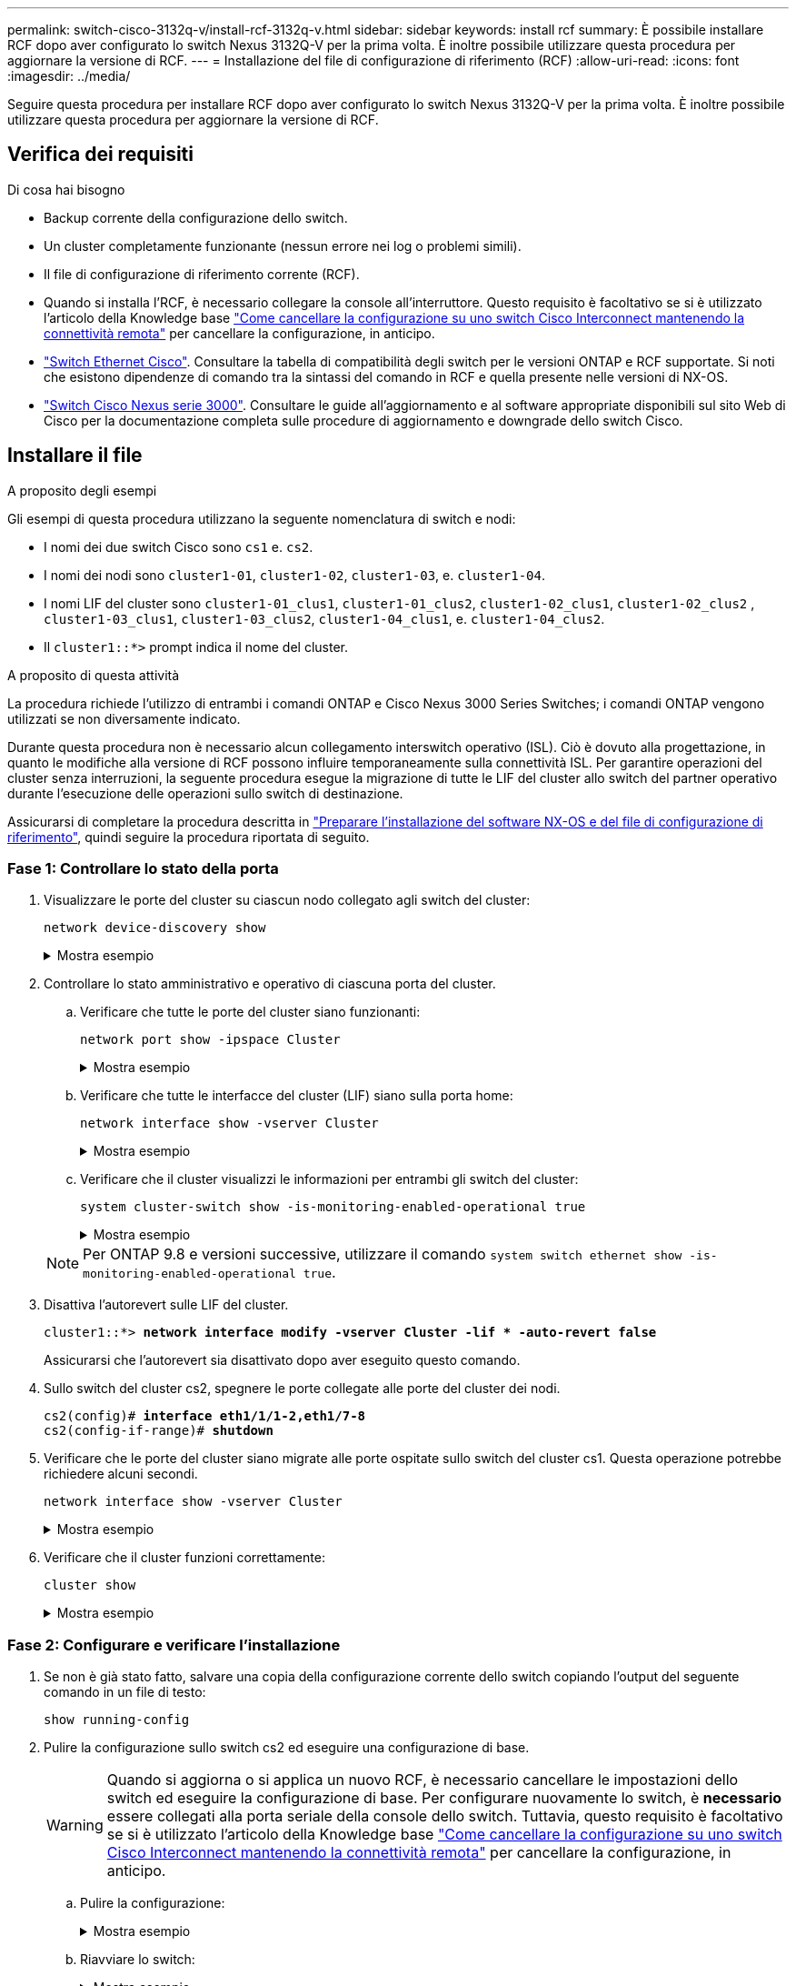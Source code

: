 ---
permalink: switch-cisco-3132q-v/install-rcf-3132q-v.html 
sidebar: sidebar 
keywords: install rcf 
summary: È possibile installare RCF dopo aver configurato lo switch Nexus 3132Q-V per la prima volta. È inoltre possibile utilizzare questa procedura per aggiornare la versione di RCF. 
---
= Installazione del file di configurazione di riferimento (RCF)
:allow-uri-read: 
:icons: font
:imagesdir: ../media/


[role="lead"]
Seguire questa procedura per installare RCF dopo aver configurato lo switch Nexus 3132Q-V per la prima volta. È inoltre possibile utilizzare questa procedura per aggiornare la versione di RCF.



== Verifica dei requisiti

.Di cosa hai bisogno
* Backup corrente della configurazione dello switch.
* Un cluster completamente funzionante (nessun errore nei log o problemi simili).
* Il file di configurazione di riferimento corrente (RCF).
* Quando si installa l'RCF, è necessario collegare la console all'interruttore. Questo requisito è facoltativo se si è utilizzato l'articolo della Knowledge base https://kb.netapp.com/on-prem/Switches/Cisco-KBs/How_to_clear_configuration_on_a_Cisco_interconnect_switch_while_retaining_remote_connectivity["Come cancellare la configurazione su uno switch Cisco Interconnect mantenendo la connettività remota"^] per cancellare la configurazione, in anticipo.
* link:https://mysupport.netapp.com/site/info/cisco-ethernet-switch["Switch Ethernet Cisco"^]. Consultare la tabella di compatibilità degli switch per le versioni ONTAP e RCF supportate. Si noti che esistono dipendenze di comando tra la sintassi del comando in RCF e quella presente nelle versioni di NX-OS.
* https://www.cisco.com/c/en/us/support/switches/nexus-3000-series-switches/products-installation-guides-list.html["Switch Cisco Nexus serie 3000"^]. Consultare le guide all'aggiornamento e al software appropriate disponibili sul sito Web di Cisco per la documentazione completa sulle procedure di aggiornamento e downgrade dello switch Cisco.




== Installare il file

.A proposito degli esempi
Gli esempi di questa procedura utilizzano la seguente nomenclatura di switch e nodi:

* I nomi dei due switch Cisco sono `cs1` e. `cs2`.
* I nomi dei nodi sono `cluster1-01`, `cluster1-02`, `cluster1-03`, e. `cluster1-04`.
* I nomi LIF del cluster sono `cluster1-01_clus1`, `cluster1-01_clus2`, `cluster1-02_clus1`, `cluster1-02_clus2` , `cluster1-03_clus1`, `cluster1-03_clus2`, `cluster1-04_clus1`, e. `cluster1-04_clus2`.
* Il `cluster1::*>` prompt indica il nome del cluster.


.A proposito di questa attività
La procedura richiede l'utilizzo di entrambi i comandi ONTAP e Cisco Nexus 3000 Series Switches; i comandi ONTAP vengono utilizzati se non diversamente indicato.

Durante questa procedura non è necessario alcun collegamento interswitch operativo (ISL). Ciò è dovuto alla progettazione, in quanto le modifiche alla versione di RCF possono influire temporaneamente sulla connettività ISL. Per garantire operazioni del cluster senza interruzioni, la seguente procedura esegue la migrazione di tutte le LIF del cluster allo switch del partner operativo durante l'esecuzione delle operazioni sullo switch di destinazione.

Assicurarsi di completare la procedura descritta in link:prepare-install-cisco-nexus-3132q.html["Preparare l'installazione del software NX-OS e del file di configurazione di riferimento"], quindi seguire la procedura riportata di seguito.



=== Fase 1: Controllare lo stato della porta

. Visualizzare le porte del cluster su ciascun nodo collegato agli switch del cluster:
+
`network device-discovery show`

+
.Mostra esempio
[%collapsible]
====
[listing, subs="+quotes"]
----
cluster1::*> *network device-discovery show*
Node/       Local  Discovered
Protocol    Port   Device (LLDP: ChassisID)  Interface         Platform
----------- ------ ------------------------- ----------------  ------------
cluster1-01/cdp
            e0a    cs1                       Ethernet1/7       N3K-C3132Q-V
            e0d    cs2                       Ethernet1/7       N3K-C3132Q-V
cluster1-02/cdp
            e0a    cs1                       Ethernet1/8       N3K-C3132Q-V
            e0d    cs2                       Ethernet1/8       N3K-C3132Q-V
cluster1-03/cdp
            e0a    cs1                       Ethernet1/1/1     N3K-C3132Q-V
            e0b    cs2                       Ethernet1/1/1     N3K-C3132Q-V
cluster1-04/cdp
            e0a    cs1                       Ethernet1/1/2     N3K-C3132Q-V
            e0b    cs2                       Ethernet1/1/2     N3K-C3132Q-V
cluster1::*>
----
====
. Controllare lo stato amministrativo e operativo di ciascuna porta del cluster.
+
.. Verificare che tutte le porte del cluster siano funzionanti:
+
`network port show -ipspace Cluster`

+
.Mostra esempio
[%collapsible]
====
[listing, subs="+quotes"]
----
cluster1::*> *network port show -ipspace Cluster*

Node: cluster1-01
                                                                       Ignore
                                                  Speed(Mbps) Health   Health
Port      IPspace      Broadcast Domain Link MTU  Admin/Oper  Status   Status
--------- ------------ ---------------- ---- ---- ----------- -------- ------
e0a       Cluster      Cluster          up   9000  auto/100000 healthy false
e0d       Cluster      Cluster          up   9000  auto/100000 healthy false

Node: cluster1-02
                                                                       Ignore
                                                  Speed(Mbps) Health   Health
Port      IPspace      Broadcast Domain Link MTU  Admin/Oper  Status   Status
--------- ------------ ---------------- ---- ---- ----------- -------- ------
e0a       Cluster      Cluster          up   9000  auto/100000 healthy false
e0d       Cluster      Cluster          up   9000  auto/100000 healthy false
8 entries were displayed.

Node: cluster1-03

   Ignore
                                                  Speed(Mbps) Health   Health
Port      IPspace      Broadcast Domain Link MTU  Admin/Oper  Status   Status
--------- ------------ ---------------- ---- ---- ----------- -------- ------
e0a       Cluster      Cluster          up   9000  auto/10000 healthy  false
e0b       Cluster      Cluster          up   9000  auto/10000 healthy  false

Node: cluster1-04
                                                                       Ignore
                                                  Speed(Mbps) Health   Health
Port      IPspace      Broadcast Domain Link MTU  Admin/Oper  Status   Status
--------- ------------ ---------------- ---- ---- ----------- -------- ------
e0a       Cluster      Cluster          up   9000  auto/10000 healthy  false
e0b       Cluster      Cluster          up   9000  auto/10000 healthy  false
cluster1::*>
----
====
.. Verificare che tutte le interfacce del cluster (LIF) siano sulla porta home:
+
`network interface show -vserver Cluster`

+
.Mostra esempio
[%collapsible]
====
[listing, subs="+quotes"]
----
cluster1::*> *network interface show -vserver Cluster*
            Logical            Status     Network           Current      Current Is
Vserver     Interface          Admin/Oper Address/Mask      Node         Port    Home
----------- ------------------ ---------- ----------------- ------------ ------- ----
Cluster
            cluster1-01_clus1  up/up     169.254.3.4/23     cluster1-01  e0a     true
            cluster1-01_clus2  up/up     169.254.3.5/23     cluster1-01  e0d     true
            cluster1-02_clus1  up/up     169.254.3.8/23     cluster1-02  e0a     true
            cluster1-02_clus2  up/up     169.254.3.9/23     cluster1-02  e0d     true
            cluster1-03_clus1  up/up     169.254.1.3/23     cluster1-03  e0a     true
            cluster1-03_clus2  up/up     169.254.1.1/23     cluster1-03  e0b     true
            cluster1-04_clus1  up/up     169.254.1.6/23     cluster1-04  e0a     true
            cluster1-04_clus2  up/up     169.254.1.7/23     cluster1-04  e0b     true
cluster1::*>
----
====
.. Verificare che il cluster visualizzi le informazioni per entrambi gli switch del cluster:
+
`system cluster-switch show -is-monitoring-enabled-operational true`

+
.Mostra esempio
[%collapsible]
====
[listing, subs="+quotes"]
----
cluster1::*> *system cluster-switch show -is-monitoring-enabled-operational true*
Switch                      Type               Address          Model
--------------------------- ------------------ ---------------- ---------------
cs1                         cluster-network    10.0.0.1         NX3132QV
     Serial Number: FOXXXXXXXGS
      Is Monitored: true
            Reason: None
  Software Version: Cisco Nexus Operating System (NX-OS) Software, Version
                    9.3(4)
    Version Source: CDP

cs2                         cluster-network    10.0.0.2         NX3132QV
     Serial Number: FOXXXXXXXGD
      Is Monitored: true
            Reason: None
  Software Version: Cisco Nexus Operating System (NX-OS) Software, Version
                    9.3(4)
    Version Source: CDP

2 entries were displayed.
----
====


+

NOTE: Per ONTAP 9.8 e versioni successive, utilizzare il comando `system switch ethernet show -is-monitoring-enabled-operational true`.

. Disattiva l'autorevert sulle LIF del cluster.
+
[listing, subs="+quotes"]
----
cluster1::*> *network interface modify -vserver Cluster -lif * -auto-revert false*
----
+
Assicurarsi che l'autorevert sia disattivato dopo aver eseguito questo comando.

. Sullo switch del cluster cs2, spegnere le porte collegate alle porte del cluster dei nodi.
+
[listing, subs="+quotes"]
----
cs2(config)# *interface eth1/1/1-2,eth1/7-8*
cs2(config-if-range)# *shutdown*
----
. Verificare che le porte del cluster siano migrate alle porte ospitate sullo switch del cluster cs1. Questa operazione potrebbe richiedere alcuni secondi.
+
`network interface show -vserver Cluster`

+
.Mostra esempio
[%collapsible]
====
[listing, subs="+quotes"]
----
cluster1::*> *network interface show -vserver Cluster*
            Logical           Status     Network            Current       Current Is
Vserver     Interface         Admin/Oper Address/Mask       Node          Port    Home
----------- ----------------- ---------- ------------------ ------------- ------- ----
Cluster
            cluster1-01_clus1 up/up      169.254.3.4/23     cluster1-01   e0a     true
            cluster1-01_clus2 up/up      169.254.3.5/23     cluster1-01   e0a     false
            cluster1-02_clus1 up/up      169.254.3.8/23     cluster1-02   e0a     true
            cluster1-02_clus2 up/up      169.254.3.9/23     cluster1-02   e0a     false
            cluster1-03_clus1 up/up      169.254.1.3/23     cluster1-03   e0a     true
            cluster1-03_clus2 up/up      169.254.1.1/23     cluster1-03   e0a     false
            cluster1-04_clus1 up/up      169.254.1.6/23     cluster1-04   e0a     true
            cluster1-04_clus2 up/up      169.254.1.7/23     cluster1-04   e0a     false
cluster1::*>
----
====
. Verificare che il cluster funzioni correttamente:
+
`cluster show`

+
.Mostra esempio
[%collapsible]
====
[listing, subs="+quotes"]
----
cluster1::*> *cluster show*
Node                 Health  Eligibility   Epsilon
-------------------- ------- ------------  -------
cluster1-01          true    true          false
cluster1-02          true    true          false
cluster1-03          true    true          true
cluster1-04          true    true          false
cluster1::*>
----
====




=== Fase 2: Configurare e verificare l'installazione

. Se non è già stato fatto, salvare una copia della configurazione corrente dello switch copiando l'output del seguente comando in un file di testo:
+
`show running-config`

. Pulire la configurazione sullo switch cs2 ed eseguire una configurazione di base.
+

WARNING: Quando si aggiorna o si applica un nuovo RCF, è necessario cancellare le impostazioni dello switch ed eseguire la configurazione di base. Per configurare nuovamente lo switch, è *necessario* essere collegati alla porta seriale della console dello switch. Tuttavia, questo requisito è facoltativo se si è utilizzato l'articolo della Knowledge base https://kb.netapp.com/on-prem/Switches/Cisco-KBs/How_to_clear_configuration_on_a_Cisco_interconnect_switch_while_retaining_remote_connectivity["Come cancellare la configurazione su uno switch Cisco Interconnect mantenendo la connettività remota"^] per cancellare la configurazione, in anticipo.

+
.. Pulire la configurazione:
+
.Mostra esempio
[%collapsible]
====
[listing, subs="+quotes"]
----
(cs2)# *write erase*

Warning: This command will erase the startup-configuration.

Do you wish to proceed anyway? (y/n)  [n]  *y*
----
====
.. Riavviare lo switch:
+
.Mostra esempio
[%collapsible]
====
[listing, subs="+quotes"]
----
(cs2)# *reload*

Are you sure you would like to reset the system? (y/n) *y*

----
====


. Copiare l'RCF nella flash di avvio dello switch cs2 utilizzando uno dei seguenti protocolli di trasferimento: FTP, TFTP, SFTP o SCP. Per ulteriori informazioni sui comandi Cisco, consultare la guida appropriata in https://www.cisco.com/c/en/us/support/switches/nexus-3000-series-switches/products-installation-guides-list.html["Cisco Nexus 3000 Series NX-OS Command Reference"^] guide.
+
.Mostra esempio
[%collapsible]
====
[listing, subs="+quotes"]
----
cs2# *copy tftp: bootflash: vrf management*
Enter source filename: *Nexus_3132QV_RCF_v1.6-Cluster-HA-Breakout.txt*
Enter hostname for the tftp server: 172.22.201.50
Trying to connect to tftp server......Connection to Server Established.
TFTP get operation was successful
Copy complete, now saving to disk (please wait)...
----
====
. Applicare l'RCF precedentemente scaricato al bootflash.
+
Per ulteriori informazioni sui comandi Cisco, consultare la guida appropriata in https://www.cisco.com/c/en/us/support/switches/nexus-3000-series-switches/products-installation-guides-list.html["Cisco Nexus 3000 Series NX-OS Command Reference"^] guide.

+
.Mostra esempio
[%collapsible]
====
[listing, subs="+quotes"]
----
cs2# *copy Nexus_3132QV_RCF_v1.6-Cluster-HA-Breakout.txt running-config echo-commands*
----
====
. Esaminare l'output dello striscione da `show banner motd` comando. Leggere e seguire le istruzioni in *Note importanti* per garantire la corretta configurazione e il corretto funzionamento dello switch.
+
.Mostra esempio
[%collapsible]
====
[listing]
----
cs2# show banner motd

******************************************************************************
* NetApp Reference Configuration File (RCF)
*
* Switch   : Cisco Nexus 3132Q-V
* Filename : Nexus_3132QV_RCF_v1.6-Cluster-HA-Breakout.txt
* Date     : Nov-02-2020
* Version  : v1.6
*
* Port Usage : Breakout configuration
* Ports  1- 6: Breakout mode (4x10GbE) Intra-Cluster Ports, int e1/1/1-4,
* e1/2/1-4, e1/3/1-4,int e1/4/1-4, e1/5/1-4, e1/6/1-4
* Ports  7-30: 40GbE Intra-Cluster/HA Ports, int e1/7-30
* Ports 31-32: Intra-Cluster ISL Ports, int e1/31-32
*
* IMPORTANT NOTES
* - Load Nexus_3132QV_RCF_v1.6-Cluster-HA.txt for non breakout config
*
* - This RCF utilizes QoS and requires specific TCAM configuration, requiring
*   cluster switch to be rebooted before the cluster becomes operational.
*
* - Perform the following steps to ensure proper RCF installation:
*
*   (1) Apply RCF, expect following messages:
*       - Please save config and reload the system...
*       - Edge port type (portfast) should only be enabled on ports...
*       - TCAM region is not configured for feature QoS class IPv4...
*
*   (2) Save running-configuration and reboot Cluster Switch
*
*   (3) After reboot, apply same RCF second time and expect following messages:
*       - % Invalid command at '^' marker
*
*   (4) Save running-configuration again
*
* - If running NX-OS versions 9.3(5) 9.3(6), 9.3(7), or 9.3(8)
*    - Downgrade the NX-OS firmware to version 9.3(5) or earlier if
*      NX-OS using a version later than 9.3(5).
*    - Do not upgrade NX-OS prior to applying v1.9 RCF file.
*    - After the RCF is applied and switch rebooted, then proceed to upgrade
*      NX-OS to version 9.3(5) or later.
*
* - If running 9.3(9) 10.2(2) or later the RCF can be applied to the switch
*      after the upgrade.
*
* - Port 1 multiplexed H/W configuration options:
*     hardware profile front portmode qsfp      (40G H/W port 1/1 is active - default)
*     hardware profile front portmode sfp-plus  (10G H/W ports 1/1/1 - 1/1/4 are active)
*     hardware profile front portmode qsfp      (To reset to QSFP)
*
******************************************************************************
----
====
. Verificare che il file RCF sia la versione più recente corretta:
+
`show running-config`

+
Quando si controlla l'output per verificare che l'RCF sia corretto, assicurarsi che le seguenti informazioni siano corrette:

+
** Il banner RCF
** Le impostazioni di nodo e porta
** Personalizzazioni
+
L'output varia in base alla configurazione del sito. Controllare le impostazioni della porta e fare riferimento alle note di rilascio per eventuali modifiche specifiche all'RCF installato.

+

NOTE: Per informazioni su come portare le porte 10GbE in linea dopo un aggiornamento dell'RCF, consultare l'articolo della Knowledge base https://kb.netapp.com/onprem%2FSwitches%2FCisco%2F10GbE_ports_on_Cisco_3132Q_cluster_switch_do_not_come_online["Le porte 10GbE su uno switch cluster Cisco 3132Q non sono disponibili in linea"^].



. Riapplicare le eventuali personalizzazioni precedenti alla configurazione dello switch. Fare riferimento a link:cabling-considerations-3132q-v.html["Esaminare le considerazioni relative al cablaggio e alla configurazione"] per i dettagli su eventuali ulteriori modifiche necessarie.
. Dopo aver verificato che le versioni RCF e le impostazioni dello switch siano corrette, copiare il file running-config nel file startup-config.
+
Per ulteriori informazioni sui comandi Cisco, consultare la guida appropriata in https://www.cisco.com/c/en/us/support/switches/nexus-3000-series-switches/products-installation-guides-list.html["Cisco Nexus 3000 Series NX-OS Command Reference"^] guide.

+
.Mostra esempio
[%collapsible]
====
[listing]
----
cs2# copy running-config startup-config [########################################] 100% Copy complete
----
====
. Riavviare l'interruttore CS2. È possibile ignorare entrambi gli eventi "cluster ports down" riportati sui nodi durante il riavvio dello switch e l'output dell'errore `% Invalid command at '^' marker` .
+
.Mostra esempio
[%collapsible]
====
[listing, subs="+quotes"]
----
cs2# *reload*
This command will reboot the system. (y/n)?  [n] *y*
----
====
. Applicare lo stesso RCF e salvare la configurazione in esecuzione per una seconda volta. Ciò è necessario in quanto l'RCF utilizza QoS e richiede una riconfigurazione del TCAM che comporta il caricamento dell'RCF due volte con lo switch riavviato tra di loro.
+
.Mostra esempio
[%collapsible]
====
[listing]
----
cs2# copy Nexus_3132QV_RCF_v1.6-Cluster-HA-Breakout.txt running-config echo-commands
cs2# copy running-config startup-config [########################################] 100% Copy complete
----
====
. Verificare lo stato delle porte del cluster sul cluster.
+
.. Verificare che le porte del cluster siano funzionanti in tutti i nodi del cluster:
+
`network port show -ipspace Cluster`

+
.Mostra esempio
[%collapsible]
====
[listing, subs="+quotes"]
----
cluster1::*> *network port show -ipspace Cluster*

Node: cluster1-01
                                                                       Ignore
                                                  Speed(Mbps) Health   Health
Port      IPspace      Broadcast Domain Link MTU  Admin/Oper  Status   Status
--------- ------------ ---------------- ---- ---- ----------- -------- ------
e0a       Cluster      Cluster          up   9000  auto/10000 healthy  false
e0b       Cluster      Cluster          up   9000  auto/10000 healthy  false

Node: cluster1-02
                                                                       Ignore
                                                  Speed(Mbps) Health   Health
Port      IPspace      Broadcast Domain Link MTU  Admin/Oper  Status   Status
--------- ------------ ---------------- ---- ---- ----------- -------- ------
e0a       Cluster      Cluster          up   9000  auto/10000 healthy  false
e0b       Cluster      Cluster          up   9000  auto/10000 healthy  false

Node: cluster1-03
                                                                       Ignore
                                                  Speed(Mbps) Health   Health
Port      IPspace      Broadcast Domain Link MTU  Admin/Oper  Status   Status
--------- ------------ ---------------- ---- ---- ----------- -------- ------
e0a       Cluster      Cluster          up   9000  auto/100000 healthy false
e0d       Cluster      Cluster          up   9000  auto/100000 healthy false

Node: cluster1-04
                                                                       Ignore
                                                  Speed(Mbps) Health   Health
Port      IPspace      Broadcast Domain Link MTU  Admin/Oper  Status   Status
--------- ------------ ---------------- ---- ---- ----------- -------- ------
e0a       Cluster      Cluster          up   9000  auto/100000 healthy false
e0d       Cluster      Cluster          up   9000  auto/100000 healthy false
----
====
.. Verificare lo stato dello switch dal cluster.
+
`network device-discovery show -protocol cdp`

+
.Mostra esempio
[%collapsible]
====
[listing, subs="+quotes"]
----
cluster1::*> *network device-discovery show -protocol cdp*
Node/       Local  Discovered
Protocol    Port   Device (LLDP: ChassisID)  Interface         Platform
----------- ------ ------------------------- ----------------- --------
cluster1-01/cdp
            e0a    cs1                       Ethernet1/7       N3K-C3132Q-V
            e0d    cs2                       Ethernet1/7       N3K-C3132Q-V
cluster01-2/cdp
            e0a    cs1                       Ethernet1/8       N3K-C3132Q-V
            e0d    cs2                       Ethernet1/8       N3K-C3132Q-V
cluster01-3/cdp
            e0a    cs1                       Ethernet1/1/1     N3K-C3132Q-V
            e0b    cs2                       Ethernet1/1/1     N3K-C3132Q-V
cluster1-04/cdp
            e0a    cs1                       Ethernet1/1/2     N3K-C3132Q-V
            e0b    cs2                       Ethernet1/1/2     N3K-C3132Q-V

cluster1::*> *system cluster-switch show -is-monitoring-enabled-operational true*
Switch                      Type               Address          Model
--------------------------- ------------------ ---------------- -----
cs1                         cluster-network    10.233.205.90    N3K-C3132Q-V
     Serial Number: FOXXXXXXXGD
      Is Monitored: true
            Reason: None
  Software Version: Cisco Nexus Operating System (NX-OS) Software, Version
                    9.3(4)
    Version Source: CDP

cs2                         cluster-network    10.233.205.91    N3K-C3132Q-V
     Serial Number: FOXXXXXXXGS
      Is Monitored: true
            Reason: None
  Software Version: Cisco Nexus Operating System (NX-OS) Software, Version
                    9.3(4)
    Version Source: CDP

2 entries were displayed.
----
====
+

NOTE: Per ONTAP 9.8 e versioni successive, utilizzare il comando `system switch ethernet show -is-monitoring-enabled-operational true`.

+
[NOTE]
====
A seconda della versione RCF precedentemente caricata sullo switch, sulla console dello switch cs1 potrebbero essere presenti i seguenti output:

[source]
----
2020 Nov 17 16:07:18 cs1 %$ VDC-1 %$ %STP-2-UNBLOCK_CONSIST_PORT: Unblocking port port-channel1 on VLAN0092. Port consistency restored.
2020 Nov 17 16:07:23 cs1 %$ VDC-1 %$ %STP-2-BLOCK_PVID_PEER: Blocking port-channel1 on VLAN0001. Inconsistent peer vlan.
2020 Nov 17 16:07:23 cs1 %$ VDC-1 %$ %STP-2-BLOCK_PVID_LOCAL: Blocking port-channel1 on VLAN0092. Inconsistent local vlan.
----
====
+

NOTE: I nodi del cluster possono richiedere fino a 5 minuti per il reporting come integri.



. Sullo switch del cluster cs1, spegnere le porte collegate alle porte del cluster dei nodi.
+
.Mostra esempio
[%collapsible]
====
[listing, subs="+quotes"]
----
cs1(config)# *interface eth1/1/1-2,eth1/7-8*
cs1(config-if-range)# *shutdown*
----
====
. Verificare che le LIF del cluster siano migrate alle porte ospitate sullo switch cs2. Questa operazione potrebbe richiedere alcuni secondi.
+
`network interface show -vserver Cluster`

+
.Mostra esempio
[%collapsible]
====
[listing, subs="+quotes"]
----
cluster1::*> *network interface show -vserver Cluster*
            Logical            Status     Network            Current             Current Is
Vserver     Interface          Admin/Oper Address/Mask       Node                Port    Home
----------- ------------------ ---------- ------------------ ------------------- ------- ----
Cluster
            cluster1-01_clus1  up/up      169.254.3.4/23     cluster1-01         e0d     false
            cluster1-01_clus2  up/up      169.254.3.5/23     cluster1-01         e0d     true
            cluster1-02_clus1  up/up      169.254.3.8/23     cluster1-02         e0d     false
            cluster1-02_clus2  up/up      169.254.3.9/23     cluster1-02         e0d     true
            cluster1-03_clus1  up/up      169.254.1.3/23     cluster1-03         e0b     false
            cluster1-03_clus2  up/up      169.254.1.1/23     cluster1-03         e0b     true
            cluster1-04_clus1  up/up      169.254.1.6/23     cluster1-04         e0b     false
            cluster1-04_clus2  up/up      169.254.1.7/23     cluster1-04         e0b     true
cluster1::*>
----
====
. Verificare che il cluster funzioni correttamente:
+
`cluster show`

+
.Mostra esempio
[%collapsible]
====
[listing, subs="+quotes"]
----
cluster1::*> *cluster show*
Node                 Health   Eligibility   Epsilon
-------------------- -------- ------------- -------
cluster1-01          true     true          false
cluster1-02          true     true          false
cluster1-03          true     true          true
cluster1-04          true     true          false
4 entries were displayed.
cluster1::*>
----
====
. Ripetere i passaggi da 1 a 10 sullo switch cs1.
. Abilitare il ripristino automatico sulle LIF del cluster.
+
.Mostra esempio
[%collapsible]
====
[listing]
----
cluster1::*> network interface modify -vserver Cluster -lif * -auto-revert True
----
====
. Riavviare lo switch cs1. Questa operazione consente di attivare le LIF del cluster per ripristinare le porte home. È possibile ignorare gli eventi di "interruzione delle porte del cluster" riportati sui nodi durante il riavvio dello switch.
+
[listing, subs="+quotes"]
----
cs1# *reload*
This command will reboot the system. (y/n)?  [n] *y*
----




=== Fase 3: Verificare la configurazione

. Verificare che le porte dello switch collegate alle porte del cluster siano in funzione.
+
`show interface brief | grep up`

+
.Mostra esempio
[%collapsible]
====
[listing, subs="+quotes"]
----
cs1# *show interface brief | grep up*
.
.
Eth1/1/1      1       eth  access up      none                    10G(D) --
Eth1/1/2      1       eth  access up      none                    10G(D) --
Eth1/7        1       eth  trunk  up      none                   100G(D) --
Eth1/8        1       eth  trunk  up      none                   100G(D) --
.
.
----
====
. Verificare che l'ISL tra cs1 e cs2 funzioni correttamente:
+
`show port-channel summary`

+
.Mostra esempio
[%collapsible]
====
[listing, subs="+quotes"]
----
cs1# *show port-channel summary*
Flags:  D - Down        P - Up in port-channel (members)
        I - Individual  H - Hot-standby (LACP only)
        s - Suspended   r - Module-removed
        b - BFD Session Wait
        S - Switched    R - Routed
        U - Up (port-channel)
        p - Up in delay-lacp mode (member)
        M - Not in use. Min-links not met
--------------------------------------------------------------------------------
Group Port-       Type     Protocol  Member Ports
      Channel
--------------------------------------------------------------------------------
1     Po1(SU)     Eth      LACP      Eth1/31(P)   Eth1/32(P)
cs1#
----
====
. Verificare che le LIF del cluster siano tornate alla porta home:
+
`network interface show -vserver Cluster`

+
.Mostra esempio
[%collapsible]
====
[listing, subs="+quotes"]
----
cluster1::*> *network interface show -vserver Cluster*
            Logical            Status     Network            Current             Current Is
Vserver     Interface          Admin/Oper Address/Mask       Node                Port    Home
----------- ------------------ ---------- ------------------ ------------------- ------- ----
Cluster
            cluster1-01_clus1  up/up      169.254.3.4/23     cluster1-01         e0d     true
            cluster1-01_clus2  up/up      169.254.3.5/23     cluster1-01         e0d     true
            cluster1-02_clus1  up/up      169.254.3.8/23     cluster1-02         e0d     true
            cluster1-02_clus2  up/up      169.254.3.9/23     cluster1-02         e0d     true
            cluster1-03_clus1  up/up      169.254.1.3/23     cluster1-03         e0b     true
            cluster1-03_clus2  up/up      169.254.1.1/23     cluster1-03         e0b     true
            cluster1-04_clus1  up/up      169.254.1.6/23     cluster1-04         e0b     true
            cluster1-04_clus2  up/up      169.254.1.7/23     cluster1-04         e0b     true
cluster1::*>
----
====
. Verificare che il cluster funzioni correttamente:
+
`cluster show`

+
.Mostra esempio
[%collapsible]
====
[listing, subs="+quotes"]
----
cluster1::*> *cluster show*
Node                 Health  Eligibility   Epsilon
-------------------- ------- ------------- -------
cluster1-01          true    true          false
cluster1-02          true    true          false
cluster1-03          true    true          true
cluster1-04          true    true          false
cluster1::*>
----
====
. Verificare la connettività delle interfacce del cluster remoto:


[role="tabbed-block"]
====
.ONTAP 9.9.1 e versioni successive
--
È possibile utilizzare `network interface check cluster-connectivity` per avviare un controllo di accessibilità per la connettività del cluster e visualizzare i dettagli:

`network interface check cluster-connectivity start` e. `network interface check cluster-connectivity show`

[listing, subs="+quotes"]
----
cluster1::*> *network interface check cluster-connectivity start*
----
*NOTA:* attendere alcuni secondi prima di eseguire il comando show per visualizzare i dettagli.

[listing, subs="+quotes"]
----
cluster1::*> *network interface check cluster-connectivity show*
                                  Source              Destination         Packet
Node   Date                       LIF                 LIF                 Loss
------ -------------------------- ------------------- ------------------- -----------
cluster1-01
       3/5/2022 19:21:18 -06:00   cluster1-01_clus2   cluster1-02_clus1   none
       3/5/2022 19:21:20 -06:00   cluster1-01_clus2   cluster1-02_clus2   none

cluster1-02
       3/5/2022 19:21:18 -06:00   cluster1-02_clus2   cluster1-01_clus1   none
       3/5/2022 19:21:20 -06:00   cluster1-02_clus2   cluster1-01_clus2   none
----
--
.Tutte le release di ONTAP
--
Per tutte le release di ONTAP, è possibile utilizzare anche `cluster ping-cluster -node <name>` comando per controllare la connettività:

`cluster ping-cluster -node <name>`

[listing, subs="+quotes"]
----
cluster1::*> *cluster ping-cluster -node local*
Host is cluster1-02
Getting addresses from network interface table...
Cluster cluster1-01_clus1 169.254.209.69 cluster1-01     e0a
Cluster cluster1-01_clus2 169.254.49.125 cluster1-01     e0b
Cluster cluster1-02_clus1 169.254.47.194 cluster1-02     e0a
Cluster cluster1-02_clus2 169.254.19.183 cluster1-02     e0b
Local = 169.254.47.194 169.254.19.183
Remote = 169.254.209.69 169.254.49.125
Cluster Vserver Id = 4294967293
Ping status:
....
Basic connectivity succeeds on 4 path(s)
Basic connectivity fails on 0 path(s)
................
Detected 9000 byte MTU on 4 path(s):
    Local 169.254.19.183 to Remote 169.254.209.69
    Local 169.254.19.183 to Remote 169.254.49.125
    Local 169.254.47.194 to Remote 169.254.209.69
    Local 169.254.47.194 to Remote 169.254.49.125
Larger than PMTU communication succeeds on 4 path(s)
RPC status:
2 paths up, 0 paths down (tcp check)
2 paths up, 0 paths down (udp check)
----
--
====
.Quali sono le prossime novità?
link:configure-ssh-keys.html["Verificare la configurazione SSH"].
